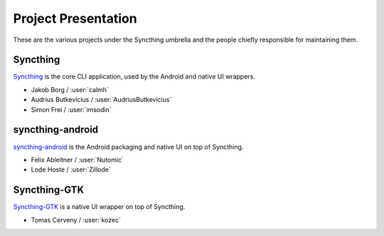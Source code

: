 .. _project-presentation:

Project Presentation
====================

These are the various projects under the Syncthing umbrella and the people
chiefly responsible for maintaining them.

Syncthing
---------

Syncthing_ is the core CLI application, used by the Android and native UI
wrappers.

-  Jakob Borg / :user:`calmh`
-  Audrius Butkevicius / :user:`AudriusButkevicius`
-  Simon Frei / :user:`imsodin`

syncthing-android
-----------------

`syncthing-android`_ is the Android packaging and native UI on top of
Syncthing.

-  Felix Ableitner / :user:`Nutomic`
-  Lode Hoste / :user:`Zillode`

Syncthing-GTK
-------------

`Syncthing-GTK`_ is a native UI wrapper on top of Syncthing.

-  Tomas Cerveny / :user:`kozec`

.. _Syncthing: https://github.com/syncthing/syncthing
.. _`syncthing-android`: https://github.com/syncthing/syncthing-android
.. _`syncthing-inotify`: https://github.com/syncthing/syncthing-inotify
.. _`Syncthing-GTK`: https://github.com/syncthing/syncthing-gtk
